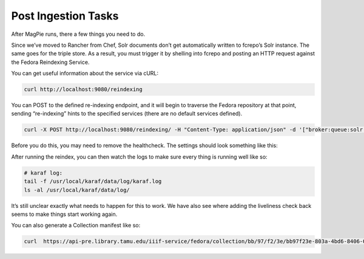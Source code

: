 ====================
Post Ingestion Tasks
====================

After MagPie runs, there a few things you need to do.

Since we’ve moved to Rancher from Chef, Solr documents don’t get automatically written to fcrepo’s Solr instance. The same goes for the triple store. As a result, you must trigger it by shelling into fcrepo and posting an HTTP request against the Fedora Reindexing Service.

You can get useful information about the service via cURL:

.. code-block:: shell

    curl http://localhost:9080/reindexing

You can POST to the defined re-indexing endpoint, and it will begin to traverse the Fedora repository at that point, sending “re-indexing” hints to the specified services (there are no default services defined).

.. code-block:: shell

    curl -X POST http://localhost:9080/reindexing/ -H "Content-Type: application/json" -d '["broker:queue:solr.reindex","broker:queue:triplestore.reindex"]'

Before you do this, you may need to remove the healthcheck. The settings should look something like this:

.. image:: ../../_static/images/health-check.png

After running the reindex, you can then watch the logs to make sure every thing is running well like so:

.. code-block:: shell

    # karaf log:
    tail -f /usr/local/karaf/data/log/karaf.log
    ls -al /usr/local/karaf/data/log/

It’s still unclear exactly what needs to happen for this to work. We have also see where adding the liveliness check back seems to make things start working again.

You can also generate a Collection manifest like so:

.. code-block:: shell

    curl  https://api-pre.library.tamu.edu/iiif-service/fedora/collection/bb/97/f2/3e/bb97f23e-803a-4bd6-8406-06802623554c/london-maps-batch-2-jamess-test
